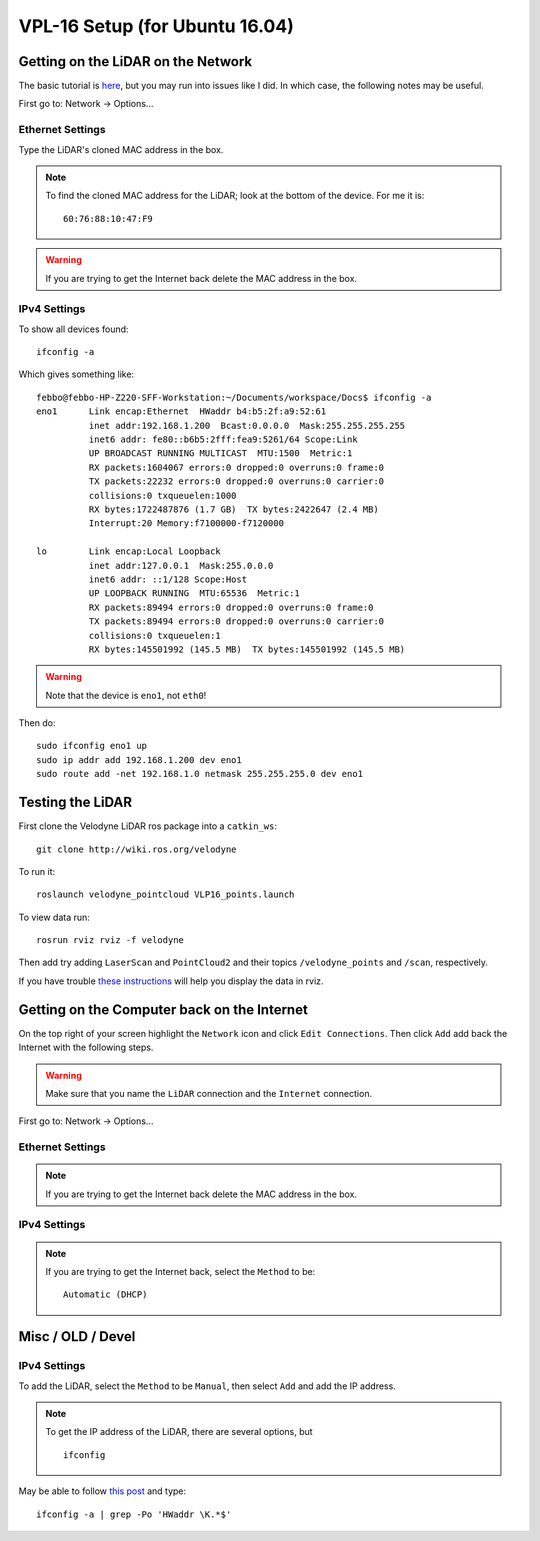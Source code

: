 VPL-16 Setup (for Ubuntu 16.04)
##########################################


Getting on the LiDAR on the Network
***************************************
The basic tutorial is `here <http://wiki.ros.org/velodyne/Tutorials/Getting%20Started%20with%20the%20HDL-32E>`_, but you may run into issues like I did. In which case, the following notes may be useful.

First go to: Network -> Options...

Ethernet Settings
------------------
Type the LiDAR's cloned MAC address in the box.

.. note:: To find the cloned MAC address for the LiDAR; look at the bottom of the device. For me it is:
  ::

    60:76:88:10:47:F9

.. warning::  If you are trying to get the Internet back delete the MAC address in the box.


IPv4 Settings
----------------
To show all devices found:
::

	ifconfig -a

Which gives something like:
::

  febbo@febbo-HP-Z220-SFF-Workstation:~/Documents/workspace/Docs$ ifconfig -a
  eno1      Link encap:Ethernet  HWaddr b4:b5:2f:a9:52:61
            inet addr:192.168.1.200  Bcast:0.0.0.0  Mask:255.255.255.255
            inet6 addr: fe80::b6b5:2fff:fea9:5261/64 Scope:Link
            UP BROADCAST RUNNING MULTICAST  MTU:1500  Metric:1
            RX packets:1604067 errors:0 dropped:0 overruns:0 frame:0
            TX packets:22232 errors:0 dropped:0 overruns:0 carrier:0
            collisions:0 txqueuelen:1000
            RX bytes:1722487876 (1.7 GB)  TX bytes:2422647 (2.4 MB)
            Interrupt:20 Memory:f7100000-f7120000

  lo        Link encap:Local Loopback
            inet addr:127.0.0.1  Mask:255.0.0.0
            inet6 addr: ::1/128 Scope:Host
            UP LOOPBACK RUNNING  MTU:65536  Metric:1
            RX packets:89494 errors:0 dropped:0 overruns:0 frame:0
            TX packets:89494 errors:0 dropped:0 overruns:0 carrier:0
            collisions:0 txqueuelen:1
            RX bytes:145501992 (145.5 MB)  TX bytes:145501992 (145.5 MB)


.. warning:: Note that the device is ``eno1``, not ``eth0``!

Then do:
::

	sudo ifconfig eno1 up
	sudo ip addr add 192.168.1.200 dev eno1
	sudo route add -net 192.168.1.0 netmask 255.255.255.0 dev eno1

Testing the LiDAR
***********************

First clone the Velodyne LiDAR ros package into a ``catkin_ws``:
::

  git clone http://wiki.ros.org/velodyne

To run it:
::

	roslaunch velodyne_pointcloud VLP16_points.launch

To view data run:
::

	rosrun rviz rviz -f velodyne

Then add try adding ``LaserScan`` and ``PointCloud2`` and their topics ``/velodyne_points`` and ``/scan``, respectively.

If you have trouble `these instructions <http://wiki.ros.org/velodyne/Tutorials/Getting%20Started%20with%20the%20HDL-32E>`_ will help you display the data in rviz.

Getting on the Computer back on the Internet
**********************************************
On the top right of your screen highlight the ``Network`` icon and click ``Edit Connections``. Then click ``Add`` add back the Internet with the following steps.

.. warning:: Make sure that you name the ``LiDAR`` connection and the ``Internet`` connection.

First go to: Network -> Options...

Ethernet Settings
------------------
.. note::  If you are trying to get the Internet back delete the MAC address in the box.

IPv4 Settings
----------------
.. note:: If you are trying to get the Internet back, select the ``Method`` to be:
  ::

    Automatic (DHCP)


Misc / OLD / Devel
************************

IPv4 Settings
------------------
To add the LiDAR, select the ``Method`` to be ``Manual``, then select ``Add`` and add the IP address.

.. note:: To get the IP address of the LiDAR, there are several options, but
  ::

    ifconfig


May be able to follow `this post <https://askubuntu.com/questions/628383/output-only-mac-address-on-ubuntu>`_ and type:
::

  ifconfig -a | grep -Po 'HWaddr \K.*$'
